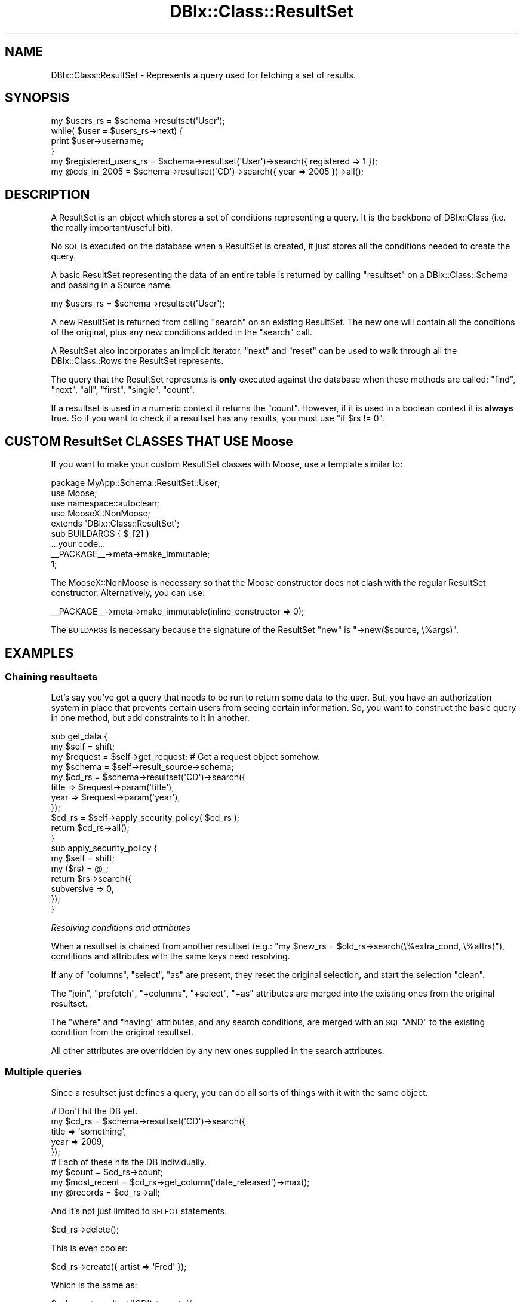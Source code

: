 .\" Automatically generated by Pod::Man 2.27 (Pod::Simple 3.28)
.\"
.\" Standard preamble:
.\" ========================================================================
.de Sp \" Vertical space (when we can't use .PP)
.if t .sp .5v
.if n .sp
..
.de Vb \" Begin verbatim text
.ft CW
.nf
.ne \\$1
..
.de Ve \" End verbatim text
.ft R
.fi
..
.\" Set up some character translations and predefined strings.  \*(-- will
.\" give an unbreakable dash, \*(PI will give pi, \*(L" will give a left
.\" double quote, and \*(R" will give a right double quote.  \*(C+ will
.\" give a nicer C++.  Capital omega is used to do unbreakable dashes and
.\" therefore won't be available.  \*(C` and \*(C' expand to `' in nroff,
.\" nothing in troff, for use with C<>.
.tr \(*W-
.ds C+ C\v'-.1v'\h'-1p'\s-2+\h'-1p'+\s0\v'.1v'\h'-1p'
.ie n \{\
.    ds -- \(*W-
.    ds PI pi
.    if (\n(.H=4u)&(1m=24u) .ds -- \(*W\h'-12u'\(*W\h'-12u'-\" diablo 10 pitch
.    if (\n(.H=4u)&(1m=20u) .ds -- \(*W\h'-12u'\(*W\h'-8u'-\"  diablo 12 pitch
.    ds L" ""
.    ds R" ""
.    ds C` ""
.    ds C' ""
'br\}
.el\{\
.    ds -- \|\(em\|
.    ds PI \(*p
.    ds L" ``
.    ds R" ''
.    ds C`
.    ds C'
'br\}
.\"
.\" Escape single quotes in literal strings from groff's Unicode transform.
.ie \n(.g .ds Aq \(aq
.el       .ds Aq '
.\"
.\" If the F register is turned on, we'll generate index entries on stderr for
.\" titles (.TH), headers (.SH), subsections (.SS), items (.Ip), and index
.\" entries marked with X<> in POD.  Of course, you'll have to process the
.\" output yourself in some meaningful fashion.
.\"
.\" Avoid warning from groff about undefined register 'F'.
.de IX
..
.nr rF 0
.if \n(.g .if rF .nr rF 1
.if (\n(rF:(\n(.g==0)) \{
.    if \nF \{
.        de IX
.        tm Index:\\$1\t\\n%\t"\\$2"
..
.        if !\nF==2 \{
.            nr % 0
.            nr F 2
.        \}
.    \}
.\}
.rr rF
.\"
.\" Accent mark definitions (@(#)ms.acc 1.5 88/02/08 SMI; from UCB 4.2).
.\" Fear.  Run.  Save yourself.  No user-serviceable parts.
.    \" fudge factors for nroff and troff
.if n \{\
.    ds #H 0
.    ds #V .8m
.    ds #F .3m
.    ds #[ \f1
.    ds #] \fP
.\}
.if t \{\
.    ds #H ((1u-(\\\\n(.fu%2u))*.13m)
.    ds #V .6m
.    ds #F 0
.    ds #[ \&
.    ds #] \&
.\}
.    \" simple accents for nroff and troff
.if n \{\
.    ds ' \&
.    ds ` \&
.    ds ^ \&
.    ds , \&
.    ds ~ ~
.    ds /
.\}
.if t \{\
.    ds ' \\k:\h'-(\\n(.wu*8/10-\*(#H)'\'\h"|\\n:u"
.    ds ` \\k:\h'-(\\n(.wu*8/10-\*(#H)'\`\h'|\\n:u'
.    ds ^ \\k:\h'-(\\n(.wu*10/11-\*(#H)'^\h'|\\n:u'
.    ds , \\k:\h'-(\\n(.wu*8/10)',\h'|\\n:u'
.    ds ~ \\k:\h'-(\\n(.wu-\*(#H-.1m)'~\h'|\\n:u'
.    ds / \\k:\h'-(\\n(.wu*8/10-\*(#H)'\z\(sl\h'|\\n:u'
.\}
.    \" troff and (daisy-wheel) nroff accents
.ds : \\k:\h'-(\\n(.wu*8/10-\*(#H+.1m+\*(#F)'\v'-\*(#V'\z.\h'.2m+\*(#F'.\h'|\\n:u'\v'\*(#V'
.ds 8 \h'\*(#H'\(*b\h'-\*(#H'
.ds o \\k:\h'-(\\n(.wu+\w'\(de'u-\*(#H)/2u'\v'-.3n'\*(#[\z\(de\v'.3n'\h'|\\n:u'\*(#]
.ds d- \h'\*(#H'\(pd\h'-\w'~'u'\v'-.25m'\f2\(hy\fP\v'.25m'\h'-\*(#H'
.ds D- D\\k:\h'-\w'D'u'\v'-.11m'\z\(hy\v'.11m'\h'|\\n:u'
.ds th \*(#[\v'.3m'\s+1I\s-1\v'-.3m'\h'-(\w'I'u*2/3)'\s-1o\s+1\*(#]
.ds Th \*(#[\s+2I\s-2\h'-\w'I'u*3/5'\v'-.3m'o\v'.3m'\*(#]
.ds ae a\h'-(\w'a'u*4/10)'e
.ds Ae A\h'-(\w'A'u*4/10)'E
.    \" corrections for vroff
.if v .ds ~ \\k:\h'-(\\n(.wu*9/10-\*(#H)'\s-2\u~\d\s+2\h'|\\n:u'
.if v .ds ^ \\k:\h'-(\\n(.wu*10/11-\*(#H)'\v'-.4m'^\v'.4m'\h'|\\n:u'
.    \" for low resolution devices (crt and lpr)
.if \n(.H>23 .if \n(.V>19 \
\{\
.    ds : e
.    ds 8 ss
.    ds o a
.    ds d- d\h'-1'\(ga
.    ds D- D\h'-1'\(hy
.    ds th \o'bp'
.    ds Th \o'LP'
.    ds ae ae
.    ds Ae AE
.\}
.rm #[ #] #H #V #F C
.\" ========================================================================
.\"
.IX Title "DBIx::Class::ResultSet 3"
.TH DBIx::Class::ResultSet 3 "2014-01-22" "perl v5.18.2" "User Contributed Perl Documentation"
.\" For nroff, turn off justification.  Always turn off hyphenation; it makes
.\" way too many mistakes in technical documents.
.if n .ad l
.nh
.SH "NAME"
DBIx::Class::ResultSet \- Represents a query used for fetching a set of results.
.SH "SYNOPSIS"
.IX Header "SYNOPSIS"
.Vb 4
\&  my $users_rs = $schema\->resultset(\*(AqUser\*(Aq);
\&  while( $user = $users_rs\->next) {
\&    print $user\->username;
\&  }
\&
\&  my $registered_users_rs = $schema\->resultset(\*(AqUser\*(Aq)\->search({ registered => 1 });
\&  my @cds_in_2005 = $schema\->resultset(\*(AqCD\*(Aq)\->search({ year => 2005 })\->all();
.Ve
.SH "DESCRIPTION"
.IX Header "DESCRIPTION"
A ResultSet is an object which stores a set of conditions representing
a query. It is the backbone of DBIx::Class (i.e. the really
important/useful bit).
.PP
No \s-1SQL\s0 is executed on the database when a ResultSet is created, it
just stores all the conditions needed to create the query.
.PP
A basic ResultSet representing the data of an entire table is returned
by calling \f(CW\*(C`resultset\*(C'\fR on a DBIx::Class::Schema and passing in a
Source name.
.PP
.Vb 1
\&  my $users_rs = $schema\->resultset(\*(AqUser\*(Aq);
.Ve
.PP
A new ResultSet is returned from calling \*(L"search\*(R" on an existing
ResultSet. The new one will contain all the conditions of the
original, plus any new conditions added in the \f(CW\*(C`search\*(C'\fR call.
.PP
A ResultSet also incorporates an implicit iterator. \*(L"next\*(R" and \*(L"reset\*(R"
can be used to walk through all the DBIx::Class::Rows the ResultSet
represents.
.PP
The query that the ResultSet represents is \fBonly\fR executed against
the database when these methods are called:
\&\*(L"find\*(R", \*(L"next\*(R", \*(L"all\*(R", \*(L"first\*(R", \*(L"single\*(R", \*(L"count\*(R".
.PP
If a resultset is used in a numeric context it returns the \*(L"count\*(R".
However, if it is used in a boolean context it is \fBalways\fR true.  So if
you want to check if a resultset has any results, you must use \f(CW\*(C`if $rs
!= 0\*(C'\fR.
.SH "CUSTOM ResultSet CLASSES THAT USE Moose"
.IX Header "CUSTOM ResultSet CLASSES THAT USE Moose"
If you want to make your custom ResultSet classes with Moose, use a template
similar to:
.PP
.Vb 1
\&    package MyApp::Schema::ResultSet::User;
\&
\&    use Moose;
\&    use namespace::autoclean;
\&    use MooseX::NonMoose;
\&    extends \*(AqDBIx::Class::ResultSet\*(Aq;
\&
\&    sub BUILDARGS { $_[2] }
\&
\&    ...your code...
\&
\&    _\|_PACKAGE_\|_\->meta\->make_immutable;
\&
\&    1;
.Ve
.PP
The MooseX::NonMoose is necessary so that the Moose constructor does not
clash with the regular ResultSet constructor. Alternatively, you can use:
.PP
.Vb 1
\&    _\|_PACKAGE_\|_\->meta\->make_immutable(inline_constructor => 0);
.Ve
.PP
The \s-1BUILDARGS\s0 is necessary because the
signature of the ResultSet \f(CW\*(C`new\*(C'\fR is \f(CW\*(C`\->new($source, \e%args)\*(C'\fR.
.SH "EXAMPLES"
.IX Header "EXAMPLES"
.SS "Chaining resultsets"
.IX Subsection "Chaining resultsets"
Let's say you've got a query that needs to be run to return some data
to the user. But, you have an authorization system in place that
prevents certain users from seeing certain information. So, you want
to construct the basic query in one method, but add constraints to it in
another.
.PP
.Vb 4
\&  sub get_data {
\&    my $self = shift;
\&    my $request = $self\->get_request; # Get a request object somehow.
\&    my $schema = $self\->result_source\->schema;
\&
\&    my $cd_rs = $schema\->resultset(\*(AqCD\*(Aq)\->search({
\&      title => $request\->param(\*(Aqtitle\*(Aq),
\&      year => $request\->param(\*(Aqyear\*(Aq),
\&    });
\&
\&    $cd_rs = $self\->apply_security_policy( $cd_rs );
\&
\&    return $cd_rs\->all();
\&  }
\&
\&  sub apply_security_policy {
\&    my $self = shift;
\&    my ($rs) = @_;
\&
\&    return $rs\->search({
\&      subversive => 0,
\&    });
\&  }
.Ve
.PP
\fIResolving conditions and attributes\fR
.IX Subsection "Resolving conditions and attributes"
.PP
When a resultset is chained from another resultset (e.g.:
\&\f(CW\*(C`my $new_rs = $old_rs\->search(\e%extra_cond, \e%attrs)\*(C'\fR), conditions
and attributes with the same keys need resolving.
.PP
If any of \*(L"columns\*(R", \*(L"select\*(R", \*(L"as\*(R" are present, they reset the
original selection, and start the selection \*(L"clean\*(R".
.PP
The \*(L"join\*(R", \*(L"prefetch\*(R", \*(L"+columns\*(R", \*(L"+select\*(R", \*(L"+as\*(R" attributes
are merged into the existing ones from the original resultset.
.PP
The \*(L"where\*(R" and \*(L"having\*(R" attributes, and any search conditions, are
merged with an \s-1SQL \s0\f(CW\*(C`AND\*(C'\fR to the existing condition from the original
resultset.
.PP
All other attributes are overridden by any new ones supplied in the
search attributes.
.SS "Multiple queries"
.IX Subsection "Multiple queries"
Since a resultset just defines a query, you can do all sorts of
things with it with the same object.
.PP
.Vb 5
\&  # Don\*(Aqt hit the DB yet.
\&  my $cd_rs = $schema\->resultset(\*(AqCD\*(Aq)\->search({
\&    title => \*(Aqsomething\*(Aq,
\&    year => 2009,
\&  });
\&
\&  # Each of these hits the DB individually.
\&  my $count = $cd_rs\->count;
\&  my $most_recent = $cd_rs\->get_column(\*(Aqdate_released\*(Aq)\->max();
\&  my @records = $cd_rs\->all;
.Ve
.PP
And it's not just limited to \s-1SELECT\s0 statements.
.PP
.Vb 1
\&  $cd_rs\->delete();
.Ve
.PP
This is even cooler:
.PP
.Vb 1
\&  $cd_rs\->create({ artist => \*(AqFred\*(Aq });
.Ve
.PP
Which is the same as:
.PP
.Vb 5
\&  $schema\->resultset(\*(AqCD\*(Aq)\->create({
\&    title => \*(Aqsomething\*(Aq,
\&    year => 2009,
\&    artist => \*(AqFred\*(Aq
\&  });
.Ve
.PP
See: \*(L"search\*(R", \*(L"count\*(R", \*(L"get_column\*(R", \*(L"all\*(R", \*(L"create\*(R".
.SH "METHODS"
.IX Header "METHODS"
.SS "new"
.IX Subsection "new"
.ie n .IP "Arguments: $source, \e%attrs?" 4
.el .IP "Arguments: \f(CW$source\fR, \e%attrs?" 4
.IX Item "Arguments: $source, %attrs?"
.PD 0
.ie n .IP "Return Value: $resultset" 4
.el .IP "Return Value: \f(CW$resultset\fR" 4
.IX Item "Return Value: $resultset"
.PD
.PP
The resultset constructor. Takes a source object (usually a
DBIx::Class::ResultSourceProxy::Table) and an attribute hash (see
\&\*(L"\s-1ATTRIBUTES\*(R"\s0 below).  Does not perform any queries \*(-- these are
executed as needed by the other methods.
.PP
Generally you never construct a resultset manually. Instead you get one
from e.g. a
\&\f(CW\*(C`$schema\->resultset(\*(Aq$source_name\*(Aq)\*(C'\fR
or \f(CW\*(C`$another_resultset\->search(...)\*(C'\fR (the later called in
scalar context):
.PP
.Vb 1
\&  my $rs = $schema\->resultset(\*(AqCD\*(Aq)\->search({ title => \*(Aq100th Window\*(Aq });
.Ve
.IP "\s-1WARNING\s0" 4
.IX Item "WARNING"
If called on an object, proxies to \*(L"new_result\*(R" instead, so
.Sp
.Vb 1
\&  my $cd = $schema\->resultset(\*(AqCD\*(Aq)\->new({ title => \*(AqSpoon\*(Aq });
.Ve
.Sp
will return a \s-1CD\s0 object, not a ResultSet, and is equivalent to:
.Sp
.Vb 1
\&  my $cd = $schema\->resultset(\*(AqCD\*(Aq)\->new_result({ title => \*(AqSpoon\*(Aq });
.Ve
.Sp
Please also keep in mind that many internals call \*(L"new_result\*(R" directly,
so overloading this method with the idea of intercepting new result object
creation \fBwill not work\fR. See also warning pertaining to \*(L"create\*(R".
.SS "search"
.IX Subsection "search"
.ie n .IP "Arguments: $cond | undef, \e%attrs?" 4
.el .IP "Arguments: \f(CW$cond\fR | undef, \e%attrs?" 4
.IX Item "Arguments: $cond | undef, %attrs?"
.PD 0
.ie n .IP "Return Value: $resultset (scalar context) | @result_objs (list context)" 4
.el .IP "Return Value: \f(CW$resultset\fR (scalar context) | \f(CW@result_objs\fR (list context)" 4
.IX Item "Return Value: $resultset (scalar context) | @result_objs (list context)"
.PD
.PP
.Vb 2
\&  my @cds    = $cd_rs\->search({ year => 2001 }); # "... WHERE year = 2001"
\&  my $new_rs = $cd_rs\->search({ year => 2005 });
\&
\&  my $new_rs = $cd_rs\->search([ { year => 2005 }, { year => 2004 } ]);
\&                 # year = 2005 OR year = 2004
.Ve
.PP
In list context, \f(CW\*(C`\->all()\*(C'\fR is called implicitly on the resultset, thus
returning a list of result objects instead.
To avoid that, use \*(L"search_rs\*(R".
.PP
If you need to pass in additional attributes but no additional condition,
call it as \f(CW\*(C`search(undef, \e%attrs)\*(C'\fR.
.PP
.Vb 4
\&  # "SELECT name, artistid FROM $artist_table"
\&  my @all_artists = $schema\->resultset(\*(AqArtist\*(Aq)\->search(undef, {
\&    columns => [qw/name artistid/],
\&  });
.Ve
.PP
For a list of attributes that can be passed to \f(CW\*(C`search\*(C'\fR, see
\&\*(L"\s-1ATTRIBUTES\*(R"\s0. For more examples of using this function, see
Searching. For a complete
documentation for the first argument, see \*(L"\s-1WHERE CLAUSES\*(R"\s0 in SQL::Abstract
and its extension DBIx::Class::SQLMaker.
.PP
For more help on using joins with search, see DBIx::Class::Manual::Joining.
.PP
\fI\s-1CAVEAT\s0\fR
.IX Subsection "CAVEAT"
.PP
Note that \*(L"search\*(R" does not process/deflate any of the values passed in the
SQL::Abstract\-compatible search condition structure. This is unlike other
condition-bound methods \*(L"new_result\*(R", \*(L"create\*(R" and \*(L"find\*(R". The user must ensure
manually that any value passed to this method will stringify to something the
\&\s-1RDBMS\s0 knows how to deal with. A notable example is the handling of DateTime
objects, for more info see:
\&\*(L"Formatting DateTime objects in queries\*(R" in DBIx::Class::Manual::Cookbook.
.SS "search_rs"
.IX Subsection "search_rs"
.ie n .IP "Arguments: $cond, \e%attrs?" 4
.el .IP "Arguments: \f(CW$cond\fR, \e%attrs?" 4
.IX Item "Arguments: $cond, %attrs?"
.PD 0
.ie n .IP "Return Value: $resultset" 4
.el .IP "Return Value: \f(CW$resultset\fR" 4
.IX Item "Return Value: $resultset"
.PD
.PP
This method does the same exact thing as \fIsearch()\fR except it will
always return a resultset, even in list context.
.SS "search_literal"
.IX Subsection "search_literal"
\&\fB\s-1CAVEAT\s0\fR: \f(CW\*(C`search_literal\*(C'\fR is provided for Class::DBI compatibility and
should only be used in that context. \f(CW\*(C`search_literal\*(C'\fR is a convenience
method. It is equivalent to calling \f(CW\*(C`$schema\->search(\e[])\*(C'\fR, but if you
want to ensure columns are bound correctly, use \*(L"search\*(R".
.PP
See \*(L"\s-1SEARCHING\*(R"\s0 in DBIx::Class::Manual::Cookbook and
\&\*(L"Searching\*(R" in DBIx::Class::Manual::FAQ for searching techniques that do not
require \f(CW\*(C`search_literal\*(C'\fR.
.ie n .IP "Arguments: $sql_fragment, @standalone_bind_values" 4
.el .IP "Arguments: \f(CW$sql_fragment\fR, \f(CW@standalone_bind_values\fR" 4
.IX Item "Arguments: $sql_fragment, @standalone_bind_values"
.PD 0
.ie n .IP "Return Value: $resultset (scalar context) | @result_objs (list context)" 4
.el .IP "Return Value: \f(CW$resultset\fR (scalar context) | \f(CW@result_objs\fR (list context)" 4
.IX Item "Return Value: $resultset (scalar context) | @result_objs (list context)"
.PD
.PP
.Vb 2
\&  my @cds   = $cd_rs\->search_literal(\*(Aqyear = ? AND title = ?\*(Aq, qw/2001 Reload/);
\&  my $newrs = $artist_rs\->search_literal(\*(Aqname = ?\*(Aq, \*(AqMetallica\*(Aq);
.Ve
.PP
Pass a literal chunk of \s-1SQL\s0 to be added to the conditional part of the
resultset query.
.PP
Example of how to use \f(CW\*(C`search\*(C'\fR instead of \f(CW\*(C`search_literal\*(C'\fR
.PP
.Vb 2
\&  my @cds = $cd_rs\->search_literal(\*(Aqcdid = ? AND (artist = ? OR artist = ?)\*(Aq, (2, 1, 2));
\&  my @cds = $cd_rs\->search(\e[ \*(Aqcdid = ? AND (artist = ? OR artist = ?)\*(Aq, [ \*(Aqcdid\*(Aq, 2 ], [ \*(Aqartist\*(Aq, 1 ], [ \*(Aqartist\*(Aq, 2 ] ]);
.Ve
.SS "find"
.IX Subsection "find"
.ie n .IP "Arguments: \e%columns_values | @pk_values, { key => $unique_constraint, %attrs }?" 4
.el .IP "Arguments: \e%columns_values | \f(CW@pk_values\fR, { key => \f(CW$unique_constraint\fR, \f(CW%attrs\fR }?" 4
.IX Item "Arguments: %columns_values | @pk_values, { key => $unique_constraint, %attrs }?"
.PD 0
.ie n .IP "Return Value: $result | undef" 4
.el .IP "Return Value: \f(CW$result\fR | undef" 4
.IX Item "Return Value: $result | undef"
.PD
.PP
Finds and returns a single row based on supplied criteria. Takes either a
hashref with the same format as \*(L"create\*(R" (including inference of foreign
keys from related objects), or a list of primary key values in the same
order as the primary columns
declaration on the \*(L"result_source\*(R".
.PP
In either case an attempt is made to combine conditions already existing on
the resultset with the condition passed to this method.
.PP
To aid with preparing the correct query for the storage you may supply the
\&\f(CW\*(C`key\*(C'\fR attribute, which is the name of a
unique constraint (the
unique constraint corresponding to the
primary columns is always named
\&\f(CW\*(C`primary\*(C'\fR). If the \f(CW\*(C`key\*(C'\fR attribute has been supplied, and \s-1DBIC\s0 is unable
to construct a query that satisfies the named unique constraint fully (
non-NULL values for each column member of the constraint) an exception is
thrown.
.PP
If no \f(CW\*(C`key\*(C'\fR is specified, the search is carried over all unique constraints
which are fully defined by the available condition.
.PP
If no such constraint is found, \f(CW\*(C`find\*(C'\fR currently defaults to a simple
\&\f(CW\*(C`search\->(\e%column_values)\*(C'\fR which may or may not do what you expect.
Note that this fallback behavior may be deprecated in further versions. If
you need to search with arbitrary conditions \- use \*(L"search\*(R". If the query
resulting from this fallback produces more than one row, a warning to the
effect is issued, though only the first row is constructed and returned as
\&\f(CW$result_object\fR.
.PP
In addition to \f(CW\*(C`key\*(C'\fR, \*(L"find\*(R" recognizes and applies standard
resultset attributes in the same way as \*(L"search\*(R" does.
.PP
Note that if you have extra concerns about the correctness of the resulting
query you need to specify the \f(CW\*(C`key\*(C'\fR attribute and supply the entire condition
as an argument to find (since it is not always possible to perform the
combination of the resultset condition with the supplied one, especially if
the resultset condition contains literal sql).
.PP
For example, to find a row by its primary key:
.PP
.Vb 1
\&  my $cd = $schema\->resultset(\*(AqCD\*(Aq)\->find(5);
.Ve
.PP
You can also find a row by a specific unique constraint:
.PP
.Vb 7
\&  my $cd = $schema\->resultset(\*(AqCD\*(Aq)\->find(
\&    {
\&      artist => \*(AqMassive Attack\*(Aq,
\&      title  => \*(AqMezzanine\*(Aq,
\&    },
\&    { key => \*(Aqcd_artist_title\*(Aq }
\&  );
.Ve
.PP
See also \*(L"find_or_create\*(R" and \*(L"update_or_create\*(R".
.SS "search_related"
.IX Subsection "search_related"
.ie n .IP "Arguments: $rel_name, $cond?, \e%attrs?" 4
.el .IP "Arguments: \f(CW$rel_name\fR, \f(CW$cond\fR?, \e%attrs?" 4
.IX Item "Arguments: $rel_name, $cond?, %attrs?"
.PD 0
.ie n .IP "Return Value: $resultset (scalar context) | @result_objs (list context)" 4
.el .IP "Return Value: \f(CW$resultset\fR (scalar context) | \f(CW@result_objs\fR (list context)" 4
.IX Item "Return Value: $resultset (scalar context) | @result_objs (list context)"
.PD
.PP
.Vb 3
\&  $new_rs = $cd_rs\->search_related(\*(Aqartist\*(Aq, {
\&    name => \*(AqEmo\-R\-Us\*(Aq,
\&  });
.Ve
.PP
Searches the specified relationship, optionally specifying a condition and
attributes for matching records. See \*(L"\s-1ATTRIBUTES\*(R"\s0 for more information.
.PP
In list context, \f(CW\*(C`\->all()\*(C'\fR is called implicitly on the resultset, thus
returning a list of result objects instead. To avoid that, use \*(L"search_related_rs\*(R".
.PP
See also \*(L"search_related_rs\*(R".
.SS "search_related_rs"
.IX Subsection "search_related_rs"
This method works exactly the same as search_related, except that
it guarantees a resultset, even in list context.
.SS "cursor"
.IX Subsection "cursor"
.IP "Arguments: none" 4
.IX Item "Arguments: none"
.PD 0
.ie n .IP "Return Value: $cursor" 4
.el .IP "Return Value: \f(CW$cursor\fR" 4
.IX Item "Return Value: $cursor"
.PD
.PP
Returns a storage-driven cursor to the given resultset. See
DBIx::Class::Cursor for more information.
.SS "single"
.IX Subsection "single"
.ie n .IP "Arguments: $cond?" 4
.el .IP "Arguments: \f(CW$cond\fR?" 4
.IX Item "Arguments: $cond?"
.PD 0
.ie n .IP "Return Value: $result | undef" 4
.el .IP "Return Value: \f(CW$result\fR | undef" 4
.IX Item "Return Value: $result | undef"
.PD
.PP
.Vb 1
\&  my $cd = $schema\->resultset(\*(AqCD\*(Aq)\->single({ year => 2001 });
.Ve
.PP
Inflates the first result without creating a cursor if the resultset has
any records in it; if not returns \f(CW\*(C`undef\*(C'\fR. Used by \*(L"find\*(R" as a lean version
of \*(L"search\*(R".
.PP
While this method can take an optional search condition (just like \*(L"search\*(R")
being a fast-code-path it does not recognize search attributes. If you need to
add extra joins or similar, call \*(L"search\*(R" and then chain-call \*(L"single\*(R" on the
DBIx::Class::ResultSet returned.
.IP "\fBNote\fR" 4
.IX Item "Note"
As of 0.08100, this method enforces the assumption that the preceding
query returns only one row. If more than one row is returned, you will receive
a warning:
.Sp
.Vb 1
\&  Query returned more than one row
.Ve
.Sp
In this case, you should be using \*(L"next\*(R" or \*(L"find\*(R" instead, or if you really
know what you are doing, use the \*(L"rows\*(R" attribute to explicitly limit the size
of the resultset.
.Sp
This method will also throw an exception if it is called on a resultset prefetching
has_many, as such a prefetch implies fetching multiple rows from the database in
order to assemble the resulting object.
.SS "get_column"
.IX Subsection "get_column"
.ie n .IP "Arguments: $cond?" 4
.el .IP "Arguments: \f(CW$cond\fR?" 4
.IX Item "Arguments: $cond?"
.PD 0
.ie n .IP "Return Value: $resultsetcolumn" 4
.el .IP "Return Value: \f(CW$resultsetcolumn\fR" 4
.IX Item "Return Value: $resultsetcolumn"
.PD
.PP
.Vb 1
\&  my $max_length = $rs\->get_column(\*(Aqlength\*(Aq)\->max;
.Ve
.PP
Returns a DBIx::Class::ResultSetColumn instance for a column of the ResultSet.
.SS "search_like"
.IX Subsection "search_like"
.ie n .IP "Arguments: $cond, \e%attrs?" 4
.el .IP "Arguments: \f(CW$cond\fR, \e%attrs?" 4
.IX Item "Arguments: $cond, %attrs?"
.PD 0
.ie n .IP "Return Value: $resultset (scalar context) | @result_objs (list context)" 4
.el .IP "Return Value: \f(CW$resultset\fR (scalar context) | \f(CW@result_objs\fR (list context)" 4
.IX Item "Return Value: $resultset (scalar context) | @result_objs (list context)"
.PD
.PP
.Vb 2
\&  # WHERE title LIKE \*(Aq%blue%\*(Aq
\&  $cd_rs = $rs\->search_like({ title => \*(Aq%blue%\*(Aq});
.Ve
.PP
Performs a search, but uses \f(CW\*(C`LIKE\*(C'\fR instead of \f(CW\*(C`=\*(C'\fR as the condition. Note
that this is simply a convenience method retained for ex Class::DBI users.
You most likely want to use \*(L"search\*(R" with specific operators.
.PP
For more information, see DBIx::Class::Manual::Cookbook.
.PP
This method is deprecated and will be removed in 0.09. Use \*(L"\fIsearch()\fR\*(R"
instead. An example conversion is:
.PP
.Vb 1
\&  \->search_like({ foo => \*(Aqbar\*(Aq });
\&
\&  # Becomes
\&
\&  \->search({ foo => { like => \*(Aqbar\*(Aq } });
.Ve
.SS "slice"
.IX Subsection "slice"
.ie n .IP "Arguments: $first, $last" 4
.el .IP "Arguments: \f(CW$first\fR, \f(CW$last\fR" 4
.IX Item "Arguments: $first, $last"
.PD 0
.ie n .IP "Return Value: $resultset (scalar context) | @result_objs (list context)" 4
.el .IP "Return Value: \f(CW$resultset\fR (scalar context) | \f(CW@result_objs\fR (list context)" 4
.IX Item "Return Value: $resultset (scalar context) | @result_objs (list context)"
.PD
.PP
Returns a resultset or object list representing a subset of elements from the
resultset slice is called on. Indexes are from 0, i.e., to get the first
three records, call:
.PP
.Vb 1
\&  my ($one, $two, $three) = $rs\->slice(0, 2);
.Ve
.SS "next"
.IX Subsection "next"
.IP "Arguments: none" 4
.IX Item "Arguments: none"
.PD 0
.ie n .IP "Return Value: $result | undef" 4
.el .IP "Return Value: \f(CW$result\fR | undef" 4
.IX Item "Return Value: $result | undef"
.PD
.PP
Returns the next element in the resultset (\f(CW\*(C`undef\*(C'\fR is there is none).
.PP
Can be used to efficiently iterate over records in the resultset:
.PP
.Vb 4
\&  my $rs = $schema\->resultset(\*(AqCD\*(Aq)\->search;
\&  while (my $cd = $rs\->next) {
\&    print $cd\->title;
\&  }
.Ve
.PP
Note that you need to store the resultset object, and call \f(CW\*(C`next\*(C'\fR on it.
Calling \f(CW\*(C`resultset(\*(AqTable\*(Aq)\->next\*(C'\fR repeatedly will always return the
first record from the resultset.
.SS "result_source"
.IX Subsection "result_source"
.ie n .IP "Arguments: $result_source?" 4
.el .IP "Arguments: \f(CW$result_source\fR?" 4
.IX Item "Arguments: $result_source?"
.PD 0
.ie n .IP "Return Value: $result_source" 4
.el .IP "Return Value: \f(CW$result_source\fR" 4
.IX Item "Return Value: $result_source"
.PD
.PP
An accessor for the primary ResultSource object from which this ResultSet
is derived.
.SS "result_class"
.IX Subsection "result_class"
.ie n .IP "Arguments: $result_class?" 4
.el .IP "Arguments: \f(CW$result_class\fR?" 4
.IX Item "Arguments: $result_class?"
.PD 0
.ie n .IP "Return Value: $result_class" 4
.el .IP "Return Value: \f(CW$result_class\fR" 4
.IX Item "Return Value: $result_class"
.PD
.PP
An accessor for the class to use when creating result objects. Defaults to
\&\f(CW\*(C`result_source\->result_class\*(C'\fR \- which in most cases is the name of the
\&\*(L"table\*(R" class.
.PP
Note that changing the result_class will also remove any components
that were originally loaded in the source class via
\&\*(L"load_components\*(R" in DBIx::Class::ResultSource. Any overloaded methods
in the original source class will not run.
.SS "count"
.IX Subsection "count"
.ie n .IP "Arguments: $cond, \e%attrs?" 4
.el .IP "Arguments: \f(CW$cond\fR, \e%attrs?" 4
.IX Item "Arguments: $cond, %attrs?"
.PD 0
.ie n .IP "Return Value: $count" 4
.el .IP "Return Value: \f(CW$count\fR" 4
.IX Item "Return Value: $count"
.PD
.PP
Performs an \s-1SQL \s0\f(CW\*(C`COUNT\*(C'\fR with the same query as the resultset was built
with to find the number of elements. Passing arguments is equivalent to
\&\f(CW\*(C`$rs\->search ($cond, \e%attrs)\->count\*(C'\fR
.SS "count_rs"
.IX Subsection "count_rs"
.ie n .IP "Arguments: $cond, \e%attrs?" 4
.el .IP "Arguments: \f(CW$cond\fR, \e%attrs?" 4
.IX Item "Arguments: $cond, %attrs?"
.PD 0
.ie n .IP "Return Value: $count_rs" 4
.el .IP "Return Value: \f(CW$count_rs\fR" 4
.IX Item "Return Value: $count_rs"
.PD
.PP
Same as \*(L"count\*(R" but returns a DBIx::Class::ResultSetColumn object.
This can be very handy for subqueries:
.PP
.Vb 1
\&  \->search( { amount => $some_rs\->count_rs\->as_query } )
.Ve
.PP
As with regular resultsets the \s-1SQL\s0 query will be executed only after
the resultset is accessed via \*(L"next\*(R" or \*(L"all\*(R". That would return
the same single value obtainable via \*(L"count\*(R".
.SS "count_literal"
.IX Subsection "count_literal"
\&\fB\s-1CAVEAT\s0\fR: \f(CW\*(C`count_literal\*(C'\fR is provided for Class::DBI compatibility and
should only be used in that context. See \*(L"search_literal\*(R" for further info.
.ie n .IP "Arguments: $sql_fragment, @standalone_bind_values" 4
.el .IP "Arguments: \f(CW$sql_fragment\fR, \f(CW@standalone_bind_values\fR" 4
.IX Item "Arguments: $sql_fragment, @standalone_bind_values"
.PD 0
.ie n .IP "Return Value: $count" 4
.el .IP "Return Value: \f(CW$count\fR" 4
.IX Item "Return Value: $count"
.PD
.PP
Counts the results in a literal query. Equivalent to calling \*(L"search_literal\*(R"
with the passed arguments, then \*(L"count\*(R".
.SS "all"
.IX Subsection "all"
.IP "Arguments: none" 4
.IX Item "Arguments: none"
.PD 0
.ie n .IP "Return Value: @result_objs" 4
.el .IP "Return Value: \f(CW@result_objs\fR" 4
.IX Item "Return Value: @result_objs"
.PD
.PP
Returns all elements in the resultset.
.SS "reset"
.IX Subsection "reset"
.IP "Arguments: none" 4
.IX Item "Arguments: none"
.PD 0
.ie n .IP "Return Value: $self" 4
.el .IP "Return Value: \f(CW$self\fR" 4
.IX Item "Return Value: $self"
.PD
.PP
Resets the resultset's cursor, so you can iterate through the elements again.
Implicitly resets the storage cursor, so a subsequent \*(L"next\*(R" will trigger
another query.
.SS "first"
.IX Subsection "first"
.IP "Arguments: none" 4
.IX Item "Arguments: none"
.PD 0
.ie n .IP "Return Value: $result | undef" 4
.el .IP "Return Value: \f(CW$result\fR | undef" 4
.IX Item "Return Value: $result | undef"
.PD
.PP
Resets the resultset (causing a fresh query to storage) and returns
an object for the first result (or \f(CW\*(C`undef\*(C'\fR if the resultset is empty).
.SS "update"
.IX Subsection "update"
.IP "Arguments: \e%values" 4
.IX Item "Arguments: %values"
.PD 0
.ie n .IP "Return Value: $underlying_storage_rv" 4
.el .IP "Return Value: \f(CW$underlying_storage_rv\fR" 4
.IX Item "Return Value: $underlying_storage_rv"
.PD
.PP
Sets the specified columns in the resultset to the supplied values in a
single query. Note that this will not run any accessor/set_column/update
triggers, nor will it update any result object instances derived from this
resultset (this includes the contents of the resultset cache
if any). See \*(L"update_all\*(R" if you need to execute any on-update
triggers or cascades defined either by you or a
result component.
.PP
The return value is a pass through of what the underlying
storage backend returned, and may vary. See \*(L"execute\*(R" in \s-1DBI\s0 for the most
common case.
.PP
\fI\s-1CAVEAT\s0\fR
.IX Subsection "CAVEAT"
.PP
Note that \*(L"update\*(R" does not process/deflate any of the values passed in.
This is unlike the corresponding \*(L"update\*(R" in DBIx::Class::Row. The user must
ensure manually that any value passed to this method will stringify to
something the \s-1RDBMS\s0 knows how to deal with. A notable example is the
handling of DateTime objects, for more info see:
\&\*(L"Formatting DateTime objects in queries\*(R" in DBIx::Class::Manual::Cookbook.
.SS "update_all"
.IX Subsection "update_all"
.IP "Arguments: \e%values" 4
.IX Item "Arguments: %values"
.PD 0
.IP "Return Value: 1" 4
.IX Item "Return Value: 1"
.PD
.PP
Fetches all objects and updates them one at a time via
\&\*(L"update\*(R" in DBIx::Class::Row. Note that \f(CW\*(C`update_all\*(C'\fR will run \s-1DBIC\s0 defined
triggers, while \*(L"update\*(R" will not.
.SS "delete"
.IX Subsection "delete"
.IP "Arguments: none" 4
.IX Item "Arguments: none"
.PD 0
.ie n .IP "Return Value: $underlying_storage_rv" 4
.el .IP "Return Value: \f(CW$underlying_storage_rv\fR" 4
.IX Item "Return Value: $underlying_storage_rv"
.PD
.PP
Deletes the rows matching this resultset in a single query. Note that this
will not run any delete triggers, nor will it alter the
in_storage status of any result object instances
derived from this resultset (this includes the contents of the
resultset cache if any). See \*(L"delete_all\*(R" if you need to
execute any on-delete triggers or cascades defined either by you or a
result component.
.PP
The return value is a pass through of what the underlying storage backend
returned, and may vary. See \*(L"execute\*(R" in \s-1DBI\s0 for the most common case.
.SS "delete_all"
.IX Subsection "delete_all"
.IP "Arguments: none" 4
.IX Item "Arguments: none"
.PD 0
.IP "Return Value: 1" 4
.IX Item "Return Value: 1"
.PD
.PP
Fetches all objects and deletes them one at a time via
\&\*(L"delete\*(R" in DBIx::Class::Row. Note that \f(CW\*(C`delete_all\*(C'\fR will run \s-1DBIC\s0 defined
triggers, while \*(L"delete\*(R" will not.
.SS "populate"
.IX Subsection "populate"
.IP "Arguments: [ \e@column_list, \e@row_values+ ] | [ \e%col_data+ ]" 4
.IX Item "Arguments: [ @column_list, @row_values+ ] | [ %col_data+ ]"
.PD 0
.ie n .IP "Return Value: \e@result_objects (scalar context) | @result_objects (list context)" 4
.el .IP "Return Value: \e@result_objects (scalar context) | \f(CW@result_objects\fR (list context)" 4
.IX Item "Return Value: @result_objects (scalar context) | @result_objects (list context)"
.PD
.PP
Accepts either an arrayref of hashrefs or alternatively an arrayref of
arrayrefs.
.IP "\s-1NOTE\s0" 4
.IX Item "NOTE"
The context of this method call has an important effect on what is
submitted to storage. In void context data is fed directly to fastpath
insertion routines provided by the underlying storage (most often
\&\*(L"execute_for_fetch\*(R" in \s-1DBI\s0), bypassing the new and
insert calls on the
Result class, including any
augmentation of these methods provided by components. For example if you
are using something like DBIx::Class::UUIDColumns to create primary
keys for you, you will find that your PKs are empty.  In this case you
will have to explicitly force scalar or list context in order to create
those values.
.PP
In non-void (scalar or list) context, this method is simply a wrapper
for \*(L"create\*(R". Depending on list or scalar context either a list of
Result objects or an arrayref
containing these objects is returned.
.PP
When supplying data in \*(L"arrayref of arrayrefs\*(R" invocation style, the
first element should be a list of column names and each subsequent
element should be a data value in the earlier specified column order.
For example:
.PP
.Vb 6
\&  $schema\->resultset("Artist")\->populate([
\&    [ qw( artistid name ) ],
\&    [ 100, \*(AqA Formally Unknown Singer\*(Aq ],
\&    [ 101, \*(AqA singer that jumped the shark two albums ago\*(Aq ],
\&    [ 102, \*(AqAn actually cool singer\*(Aq ],
\&  ]);
.Ve
.PP
For the arrayref of hashrefs style each hashref should be a structure
suitable for passing to \*(L"create\*(R". Multi-create is also permitted with
this syntax.
.PP
.Vb 10
\&  $schema\->resultset("Artist")\->populate([
\&     { artistid => 4, name => \*(AqManufactured Crap\*(Aq, cds => [
\&        { title => \*(AqMy First CD\*(Aq, year => 2006 },
\&        { title => \*(AqYet More Tweeny\-Pop crap\*(Aq, year => 2007 },
\&      ],
\&     },
\&     { artistid => 5, name => \*(AqAngsty\-Whiny Girl\*(Aq, cds => [
\&        { title => \*(AqMy parents sold me to a record company\*(Aq, year => 2005 },
\&        { title => \*(AqWhy Am I So Ugly?\*(Aq, year => 2006 },
\&        { title => \*(AqI Got Surgery and am now Popular\*(Aq, year => 2007 }
\&      ],
\&     },
\&  ]);
.Ve
.PP
If you attempt a void-context multi-create as in the example above (each
Artist also has the related list of CDs), and \fBdo not\fR supply the
necessary autoinc foreign key information, this method will proxy to the
less efficient \*(L"create\*(R", and then throw the Result objects away. In this
case there are obviously no benefits to using this method over \*(L"create\*(R".
.SS "pager"
.IX Subsection "pager"
.IP "Arguments: none" 4
.IX Item "Arguments: none"
.PD 0
.ie n .IP "Return Value: $pager" 4
.el .IP "Return Value: \f(CW$pager\fR" 4
.IX Item "Return Value: $pager"
.PD
.PP
Returns a Data::Page object for the current resultset. Only makes
sense for queries with a \f(CW\*(C`page\*(C'\fR attribute.
.PP
To get the full count of entries for a paged resultset, call
\&\f(CW\*(C`total_entries\*(C'\fR on the Data::Page object.
.SS "page"
.IX Subsection "page"
.ie n .IP "Arguments: $page_number" 4
.el .IP "Arguments: \f(CW$page_number\fR" 4
.IX Item "Arguments: $page_number"
.PD 0
.ie n .IP "Return Value: $resultset" 4
.el .IP "Return Value: \f(CW$resultset\fR" 4
.IX Item "Return Value: $resultset"
.PD
.PP
Returns a resultset for the \f(CW$page_number\fR page of the resultset on which page
is called, where each page contains a number of rows equal to the 'rows'
attribute set on the resultset (10 by default).
.SS "new_result"
.IX Subsection "new_result"
.IP "Arguments: \e%col_data" 4
.IX Item "Arguments: %col_data"
.PD 0
.ie n .IP "Return Value: $result" 4
.el .IP "Return Value: \f(CW$result\fR" 4
.IX Item "Return Value: $result"
.PD
.PP
Creates a new result object in the resultset's result class and returns
it. The row is not inserted into the database at this point, call
\&\*(L"insert\*(R" in DBIx::Class::Row to do that. Calling \*(L"in_storage\*(R" in DBIx::Class::Row
will tell you whether the result object has been inserted or not.
.PP
Passes the hashref of input on to \*(L"new\*(R" in DBIx::Class::Row.
.SS "as_query"
.IX Subsection "as_query"
.IP "Arguments: none" 4
.IX Item "Arguments: none"
.PD 0
.ie n .IP "Return Value: \e[ $sql, @bind_values ]" 4
.el .IP "Return Value: \e[ \f(CW$sql\fR, \f(CW@bind_values\fR ]" 4
.IX Item "Return Value: [ $sql, @bind_values ]"
.PD
.PP
Returns the \s-1SQL\s0 query and bind vars associated with the invocant.
.PP
This is generally used as the \s-1RHS\s0 for a subquery.
.SS "find_or_new"
.IX Subsection "find_or_new"
.ie n .IP "Arguments: \e%col_data, { key => $unique_constraint, %attrs }?" 4
.el .IP "Arguments: \e%col_data, { key => \f(CW$unique_constraint\fR, \f(CW%attrs\fR }?" 4
.IX Item "Arguments: %col_data, { key => $unique_constraint, %attrs }?"
.PD 0
.ie n .IP "Return Value: $result" 4
.el .IP "Return Value: \f(CW$result\fR" 4
.IX Item "Return Value: $result"
.PD
.PP
.Vb 2
\&  my $artist = $schema\->resultset(\*(AqArtist\*(Aq)\->find_or_new(
\&    { artist => \*(Aqfred\*(Aq }, { key => \*(Aqartists\*(Aq });
\&
\&  $cd\->cd_to_producer\->find_or_new({ producer => $producer },
\&                                   { key => \*(Aqprimary\*(Aq });
.Ve
.PP
Find an existing record from this resultset using \*(L"find\*(R". if none exists,
instantiate a new result object and return it. The object will not be saved
into your storage until you call \*(L"insert\*(R" in DBIx::Class::Row on it.
.PP
You most likely want this method when looking for existing rows using a unique
constraint that is not the primary key, or looking for related rows.
.PP
If you want objects to be saved immediately, use \*(L"find_or_create\*(R" instead.
.PP
\&\fBNote\fR: Make sure to read the documentation of \*(L"find\*(R" and understand the
significance of the \f(CW\*(C`key\*(C'\fR attribute, as its lack may skew your search, and
subsequently result in spurious new objects.
.PP
\&\fBNote\fR: Take care when using \f(CW\*(C`find_or_new\*(C'\fR with a table having
columns with default values that you intend to be automatically
supplied by the database (e.g. an auto_increment primary key column).
In normal usage, the value of such columns should \s-1NOT\s0 be included at
all in the call to \f(CW\*(C`find_or_new\*(C'\fR, even when set to \f(CW\*(C`undef\*(C'\fR.
.SS "create"
.IX Subsection "create"
.IP "Arguments: \e%col_data" 4
.IX Item "Arguments: %col_data"
.PD 0
.ie n .IP "Return Value: $result" 4
.el .IP "Return Value: \f(CW$result\fR" 4
.IX Item "Return Value: $result"
.PD
.PP
Attempt to create a single new row or a row with multiple related rows
in the table represented by the resultset (and related tables). This
will not check for duplicate rows before inserting, use
\&\*(L"find_or_create\*(R" to do that.
.PP
To create one row for this resultset, pass a hashref of key/value
pairs representing the columns of the table and the values you wish to
store. If the appropriate relationships are set up, foreign key fields
can also be passed an object representing the foreign row, and the
value will be set to its primary key.
.PP
To create related objects, pass a hashref of related-object column values
\&\fBkeyed on the relationship name\fR. If the relationship is of type \f(CW\*(C`multi\*(C'\fR
(\*(L"has_many\*(R" in DBIx::Class::Relationship) \- pass an arrayref of hashrefs.
The process will correctly identify columns holding foreign keys, and will
transparently populate them from the keys of the corresponding relation.
This can be applied recursively, and will work correctly for a structure
with an arbitrary depth and width, as long as the relationships actually
exists and the correct column data has been supplied.
.PP
Instead of hashrefs of plain related data (key/value pairs), you may
also pass new or inserted objects. New objects (not inserted yet, see
\&\*(L"new_result\*(R"), will be inserted into their appropriate tables.
.PP
Effectively a shortcut for \f(CW\*(C`\->new_result(\e%col_data)\->insert\*(C'\fR.
.PP
Example of creating a new row.
.PP
.Vb 4
\&  $person_rs\->create({
\&    name=>"Some Person",
\&    email=>"somebody@someplace.com"
\&  });
.Ve
.PP
Example of creating a new row and also creating rows in a related \f(CW\*(C`has_many\*(C'\fR
or \f(CW\*(C`has_one\*(C'\fR resultset.  Note Arrayref.
.PP
.Vb 7
\&  $artist_rs\->create(
\&     { artistid => 4, name => \*(AqManufactured Crap\*(Aq, cds => [
\&        { title => \*(AqMy First CD\*(Aq, year => 2006 },
\&        { title => \*(AqYet More Tweeny\-Pop crap\*(Aq, year => 2007 },
\&      ],
\&     },
\&  );
.Ve
.PP
Example of creating a new row and also creating a row in a related
\&\f(CW\*(C`belongs_to\*(C'\fR resultset. Note Hashref.
.PP
.Vb 7
\&  $cd_rs\->create({
\&    title=>"Music for Silly Walks",
\&    year=>2000,
\&    artist => {
\&      name=>"Silly Musician",
\&    }
\&  });
.Ve
.IP "\s-1WARNING\s0" 4
.IX Item "WARNING"
When subclassing ResultSet never attempt to override this method. Since
it is a simple shortcut for \f(CW\*(C`$self\->new_result($attrs)\->insert\*(C'\fR, a
lot of the internals simply never call it, so your override will be
bypassed more often than not. Override either \*(L"new\*(R" in DBIx::Class::Row
or \*(L"insert\*(R" in DBIx::Class::Row depending on how early in the
\&\*(L"create\*(R" process you need to intervene. See also warning pertaining to
\&\*(L"new\*(R".
.SS "find_or_create"
.IX Subsection "find_or_create"
.ie n .IP "Arguments: \e%col_data, { key => $unique_constraint, %attrs }?" 4
.el .IP "Arguments: \e%col_data, { key => \f(CW$unique_constraint\fR, \f(CW%attrs\fR }?" 4
.IX Item "Arguments: %col_data, { key => $unique_constraint, %attrs }?"
.PD 0
.ie n .IP "Return Value: $result" 4
.el .IP "Return Value: \f(CW$result\fR" 4
.IX Item "Return Value: $result"
.PD
.PP
.Vb 2
\&  $cd\->cd_to_producer\->find_or_create({ producer => $producer },
\&                                      { key => \*(Aqprimary\*(Aq });
.Ve
.PP
Tries to find a record based on its primary key or unique constraints; if none
is found, creates one and returns that instead.
.PP
.Vb 6
\&  my $cd = $schema\->resultset(\*(AqCD\*(Aq)\->find_or_create({
\&    cdid   => 5,
\&    artist => \*(AqMassive Attack\*(Aq,
\&    title  => \*(AqMezzanine\*(Aq,
\&    year   => 2005,
\&  });
.Ve
.PP
Also takes an optional \f(CW\*(C`key\*(C'\fR attribute, to search by a specific key or unique
constraint. For example:
.PP
.Vb 7
\&  my $cd = $schema\->resultset(\*(AqCD\*(Aq)\->find_or_create(
\&    {
\&      artist => \*(AqMassive Attack\*(Aq,
\&      title  => \*(AqMezzanine\*(Aq,
\&    },
\&    { key => \*(Aqcd_artist_title\*(Aq }
\&  );
.Ve
.PP
\&\fBNote\fR: Make sure to read the documentation of \*(L"find\*(R" and understand the
significance of the \f(CW\*(C`key\*(C'\fR attribute, as its lack may skew your search, and
subsequently result in spurious row creation.
.PP
\&\fBNote\fR: Because \fIfind_or_create()\fR reads from the database and then
possibly inserts based on the result, this method is subject to a race
condition. Another process could create a record in the table after
the find has completed and before the create has started. To avoid
this problem, use \fIfind_or_create()\fR inside a transaction.
.PP
\&\fBNote\fR: Take care when using \f(CW\*(C`find_or_create\*(C'\fR with a table having
columns with default values that you intend to be automatically
supplied by the database (e.g. an auto_increment primary key column).
In normal usage, the value of such columns should \s-1NOT\s0 be included at
all in the call to \f(CW\*(C`find_or_create\*(C'\fR, even when set to \f(CW\*(C`undef\*(C'\fR.
.PP
See also \*(L"find\*(R" and \*(L"update_or_create\*(R". For information on how to declare
unique constraints, see \*(L"add_unique_constraint\*(R" in DBIx::Class::ResultSource.
.PP
If you need to know if an existing row was found or a new one created use
\&\*(L"find_or_new\*(R" and \*(L"in_storage\*(R" in DBIx::Class::Row instead. Don't forget
to call \*(L"insert\*(R" in DBIx::Class::Row to save the newly created row to the
database!
.PP
.Vb 6
\&  my $cd = $schema\->resultset(\*(AqCD\*(Aq)\->find_or_new({
\&    cdid   => 5,
\&    artist => \*(AqMassive Attack\*(Aq,
\&    title  => \*(AqMezzanine\*(Aq,
\&    year   => 2005,
\&  });
\&
\&  if( !$cd\->in_storage ) {
\&      # do some stuff
\&      $cd\->insert;
\&  }
.Ve
.SS "update_or_create"
.IX Subsection "update_or_create"
.ie n .IP "Arguments: \e%col_data, { key => $unique_constraint, %attrs }?" 4
.el .IP "Arguments: \e%col_data, { key => \f(CW$unique_constraint\fR, \f(CW%attrs\fR }?" 4
.IX Item "Arguments: %col_data, { key => $unique_constraint, %attrs }?"
.PD 0
.ie n .IP "Return Value: $result" 4
.el .IP "Return Value: \f(CW$result\fR" 4
.IX Item "Return Value: $result"
.PD
.PP
.Vb 1
\&  $resultset\->update_or_create({ col => $val, ... });
.Ve
.PP
Like \*(L"find_or_create\*(R", but if a row is found it is immediately updated via
\&\f(CW\*(C`$found_row\->update (\e%col_data)\*(C'\fR.
.PP
Takes an optional \f(CW\*(C`key\*(C'\fR attribute to search on a specific unique constraint.
For example:
.PP
.Vb 9
\&  # In your application
\&  my $cd = $schema\->resultset(\*(AqCD\*(Aq)\->update_or_create(
\&    {
\&      artist => \*(AqMassive Attack\*(Aq,
\&      title  => \*(AqMezzanine\*(Aq,
\&      year   => 1998,
\&    },
\&    { key => \*(Aqcd_artist_title\*(Aq }
\&  );
\&
\&  $cd\->cd_to_producer\->update_or_create({
\&    producer => $producer,
\&    name => \*(Aqharry\*(Aq,
\&  }, {
\&    key => \*(Aqprimary\*(Aq,
\&  });
.Ve
.PP
\&\fBNote\fR: Make sure to read the documentation of \*(L"find\*(R" and understand the
significance of the \f(CW\*(C`key\*(C'\fR attribute, as its lack may skew your search, and
subsequently result in spurious row creation.
.PP
\&\fBNote\fR: Take care when using \f(CW\*(C`update_or_create\*(C'\fR with a table having
columns with default values that you intend to be automatically
supplied by the database (e.g. an auto_increment primary key column).
In normal usage, the value of such columns should \s-1NOT\s0 be included at
all in the call to \f(CW\*(C`update_or_create\*(C'\fR, even when set to \f(CW\*(C`undef\*(C'\fR.
.PP
See also \*(L"find\*(R" and \*(L"find_or_create\*(R". For information on how to declare
unique constraints, see \*(L"add_unique_constraint\*(R" in DBIx::Class::ResultSource.
.PP
If you need to know if an existing row was updated or a new one created use
\&\*(L"update_or_new\*(R" and \*(L"in_storage\*(R" in DBIx::Class::Row instead. Don't forget
to call \*(L"insert\*(R" in DBIx::Class::Row to save the newly created row to the
database!
.SS "update_or_new"
.IX Subsection "update_or_new"
.ie n .IP "Arguments: \e%col_data, { key => $unique_constraint, %attrs }?" 4
.el .IP "Arguments: \e%col_data, { key => \f(CW$unique_constraint\fR, \f(CW%attrs\fR }?" 4
.IX Item "Arguments: %col_data, { key => $unique_constraint, %attrs }?"
.PD 0
.ie n .IP "Return Value: $result" 4
.el .IP "Return Value: \f(CW$result\fR" 4
.IX Item "Return Value: $result"
.PD
.PP
.Vb 1
\&  $resultset\->update_or_new({ col => $val, ... });
.Ve
.PP
Like \*(L"find_or_new\*(R" but if a row is found it is immediately updated via
\&\f(CW\*(C`$found_row\->update (\e%col_data)\*(C'\fR.
.PP
For example:
.PP
.Vb 9
\&  # In your application
\&  my $cd = $schema\->resultset(\*(AqCD\*(Aq)\->update_or_new(
\&    {
\&      artist => \*(AqMassive Attack\*(Aq,
\&      title  => \*(AqMezzanine\*(Aq,
\&      year   => 1998,
\&    },
\&    { key => \*(Aqcd_artist_title\*(Aq }
\&  );
\&
\&  if ($cd\->in_storage) {
\&      # the cd was updated
\&  }
\&  else {
\&      # the cd is not yet in the database, let\*(Aqs insert it
\&      $cd\->insert;
\&  }
.Ve
.PP
\&\fBNote\fR: Make sure to read the documentation of \*(L"find\*(R" and understand the
significance of the \f(CW\*(C`key\*(C'\fR attribute, as its lack may skew your search, and
subsequently result in spurious new objects.
.PP
\&\fBNote\fR: Take care when using \f(CW\*(C`update_or_new\*(C'\fR with a table having
columns with default values that you intend to be automatically
supplied by the database (e.g. an auto_increment primary key column).
In normal usage, the value of such columns should \s-1NOT\s0 be included at
all in the call to \f(CW\*(C`update_or_new\*(C'\fR, even when set to \f(CW\*(C`undef\*(C'\fR.
.PP
See also \*(L"find\*(R", \*(L"find_or_create\*(R" and \*(L"find_or_new\*(R".
.SS "get_cache"
.IX Subsection "get_cache"
.IP "Arguments: none" 4
.IX Item "Arguments: none"
.PD 0
.IP "Return Value: \e@result_objs | undef" 4
.IX Item "Return Value: @result_objs | undef"
.PD
.PP
Gets the contents of the cache for the resultset, if the cache is set.
.PP
The cache is populated either by using the \*(L"prefetch\*(R" attribute to
\&\*(L"search\*(R" or by calling \*(L"set_cache\*(R".
.SS "set_cache"
.IX Subsection "set_cache"
.IP "Arguments: \e@result_objs" 4
.IX Item "Arguments: @result_objs"
.PD 0
.IP "Return Value: \e@result_objs" 4
.IX Item "Return Value: @result_objs"
.PD
.PP
Sets the contents of the cache for the resultset. Expects an arrayref
of objects of the same class as those produced by the resultset. Note that
if the cache is set, the resultset will return the cached objects rather
than re-querying the database even if the cache attr is not set.
.PP
The contents of the cache can also be populated by using the
\&\*(L"prefetch\*(R" attribute to \*(L"search\*(R".
.SS "clear_cache"
.IX Subsection "clear_cache"
.IP "Arguments: none" 4
.IX Item "Arguments: none"
.PD 0
.IP "Return Value: undef" 4
.IX Item "Return Value: undef"
.PD
.PP
Clears the cache for the resultset.
.SS "is_paged"
.IX Subsection "is_paged"
.IP "Arguments: none" 4
.IX Item "Arguments: none"
.PD 0
.IP "Return Value: true, if the resultset has been paginated" 4
.IX Item "Return Value: true, if the resultset has been paginated"
.PD
.SS "is_ordered"
.IX Subsection "is_ordered"
.IP "Arguments: none" 4
.IX Item "Arguments: none"
.PD 0
.ie n .IP "Return Value: true, if the resultset has been ordered with ""order_by""." 4
.el .IP "Return Value: true, if the resultset has been ordered with \f(CWorder_by\fR." 4
.IX Item "Return Value: true, if the resultset has been ordered with order_by."
.PD
.SS "related_resultset"
.IX Subsection "related_resultset"
.ie n .IP "Arguments: $rel_name" 4
.el .IP "Arguments: \f(CW$rel_name\fR" 4
.IX Item "Arguments: $rel_name"
.PD 0
.ie n .IP "Return Value: $resultset" 4
.el .IP "Return Value: \f(CW$resultset\fR" 4
.IX Item "Return Value: $resultset"
.PD
.PP
Returns a related resultset for the supplied relationship name.
.PP
.Vb 1
\&  $artist_rs = $schema\->resultset(\*(AqCD\*(Aq)\->related_resultset(\*(AqArtist\*(Aq);
.Ve
.SS "current_source_alias"
.IX Subsection "current_source_alias"
.IP "Arguments: none" 4
.IX Item "Arguments: none"
.PD 0
.ie n .IP "Return Value: $source_alias" 4
.el .IP "Return Value: \f(CW$source_alias\fR" 4
.IX Item "Return Value: $source_alias"
.PD
.PP
Returns the current table alias for the result source this resultset is built
on, that will be used in the \s-1SQL\s0 query. Usually it is \f(CW\*(C`me\*(C'\fR.
.PP
Currently the source alias that refers to the result set returned by a
\&\*(L"search\*(R"/\*(L"find\*(R" family method depends on how you got to the resultset: it's
\&\f(CW\*(C`me\*(C'\fR by default, but eg. \*(L"search_related\*(R" aliases it to the related result
source name (and keeps \f(CW\*(C`me\*(C'\fR referring to the original result set). The long
term goal is to make DBIx::Class always alias the current resultset as \f(CW\*(C`me\*(C'\fR
(and make this method unnecessary).
.PP
Thus it's currently necessary to use this method in predefined queries (see
\&\*(L"Predefined searches\*(R" in DBIx::Class::Manual::Cookbook) when referring to the
source alias of the current result set:
.PP
.Vb 3
\&  # in a result set class
\&  sub modified_by {
\&    my ($self, $user) = @_;
\&
\&    my $me = $self\->current_source_alias;
\&
\&    return $self\->search({
\&      "$me.modified" => $user\->id,
\&    });
\&  }
.Ve
.SS "as_subselect_rs"
.IX Subsection "as_subselect_rs"
.IP "Arguments: none" 4
.IX Item "Arguments: none"
.PD 0
.ie n .IP "Return Value: $resultset" 4
.el .IP "Return Value: \f(CW$resultset\fR" 4
.IX Item "Return Value: $resultset"
.PD
.PP
Act as a barrier to \s-1SQL\s0 symbols.  The resultset provided will be made into a
\&\*(L"virtual view\*(R" by including it as a subquery within the from clause.  From this
point on, any joined tables are inaccessible to \->search on the resultset (as if
it were simply where-filtered without joins).  For example:
.PP
.Vb 1
\& my $rs = $schema\->resultset(\*(AqBar\*(Aq)\->search({\*(Aqx.name\*(Aq => \*(Aqabc\*(Aq},{ join => \*(Aqx\*(Aq });
\&
\& # \*(Aqx\*(Aq now pollutes the query namespace
\&
\& # So the following works as expected
\& my $ok_rs = $rs\->search({\*(Aqx.other\*(Aq => 1});
\&
\& # But this doesn\*(Aqt: instead of finding a \*(AqBar\*(Aq related to two x rows (abc and
\& # def) we look for one row with contradictory terms and join in another table
\& # (aliased \*(Aqx_2\*(Aq) which we never use
\& my $broken_rs = $rs\->search({\*(Aqx.name\*(Aq => \*(Aqdef\*(Aq});
\&
\& my $rs2 = $rs\->as_subselect_rs;
\&
\& # doesn\*(Aqt work \- \*(Aqx\*(Aq is no longer accessible in $rs2, having been sealed away
\& my $not_joined_rs = $rs2\->search({\*(Aqx.other\*(Aq => 1});
\&
\& # works as expected: finds a \*(Aqtable\*(Aq row related to two x rows (abc and def)
\& my $correctly_joined_rs = $rs2\->search({\*(Aqx.name\*(Aq => \*(Aqdef\*(Aq});
.Ve
.PP
Another example of when one might use this would be to select a subset of
columns in a group by clause:
.PP
.Vb 5
\& my $rs = $schema\->resultset(\*(AqBar\*(Aq)\->search(undef, {
\&   group_by => [qw{ id foo_id baz_id }],
\& })\->as_subselect_rs\->search(undef, {
\&   columns => [qw{ id foo_id }]
\& });
.Ve
.PP
In the above example normally columns would have to be equal to the group by,
but because we isolated the group by into a subselect the above works.
.SS "throw_exception"
.IX Subsection "throw_exception"
See \*(L"throw_exception\*(R" in DBIx::Class::Schema for details.
.SH "ATTRIBUTES"
.IX Header "ATTRIBUTES"
Attributes are used to refine a ResultSet in various ways when
searching for data. They can be passed to any method which takes an
\&\f(CW\*(C`\e%attrs\*(C'\fR argument. See \*(L"search\*(R", \*(L"search_rs\*(R", \*(L"find\*(R",
\&\*(L"count\*(R".
.PP
Default attributes can be set on the result class using
\&\*(L"resultset_attributes\*(R" in DBIx::Class::ResultSource.  (Please read
the \s-1CAVEATS\s0 on that feature before using it!)
.PP
These are in no particular order:
.SS "order_by"
.IX Subsection "order_by"
.ie n .IP "Value: ( $order_by | \e@order_by | \e%order_by )" 4
.el .IP "Value: ( \f(CW$order_by\fR | \e@order_by | \e%order_by )" 4
.IX Item "Value: ( $order_by | @order_by | %order_by )"
.PP
Which column(s) to order the results by.
.PP
[The full list of suitable values is documented in
\&\*(L"\s-1ORDER BY CLAUSES\*(R"\s0 in SQL::Abstract; the following is a summary of
common options.]
.PP
If a single column name, or an arrayref of names is supplied, the
argument is passed through directly to \s-1SQL.\s0 The hashref syntax allows
for connection-agnostic specification of ordering direction:
.PP
.Vb 1
\& For descending order:
\&
\&  order_by => { \-desc => [qw/col1 col2 col3/] }
\&
\& For explicit ascending order:
\&
\&  order_by => { \-asc => \*(Aqcol\*(Aq }
.Ve
.PP
The old scalarref syntax (i.e. order_by => \e'year \s-1DESC\s0') is still
supported, although you are strongly encouraged to use the hashref
syntax as outlined above.
.SS "columns"
.IX Subsection "columns"
.ie n .IP "Value: \e@columns | \e%columns | $column" 4
.el .IP "Value: \e@columns | \e%columns | \f(CW$column\fR" 4
.IX Item "Value: @columns | %columns | $column"
.PP
Shortcut to request a particular set of columns to be retrieved. Each
column spec may be a string (a table column name), or a hash (in which
case the key is the \f(CW\*(C`as\*(C'\fR value, and the value is used as the \f(CW\*(C`select\*(C'\fR
expression). Adds \f(CW\*(C`me.\*(C'\fR onto the start of any column without a \f(CW\*(C`.\*(C'\fR in
it and sets \f(CW\*(C`select\*(C'\fR from that, then auto-populates \f(CW\*(C`as\*(C'\fR from
\&\f(CW\*(C`select\*(C'\fR as normal. (You may also use the \f(CW\*(C`cols\*(C'\fR attribute, as in
earlier versions of \s-1DBIC,\s0 but this is deprecated.)
.PP
Essentially \f(CW\*(C`columns\*(C'\fR does the same as \*(L"select\*(R" and \*(L"as\*(R".
.PP
.Vb 1
\&    columns => [ \*(Aqfoo\*(Aq, { bar => \*(Aqbaz\*(Aq } ]
.Ve
.PP
is the same as
.PP
.Vb 2
\&    select => [qw/foo baz/],
\&    as => [qw/foo bar/]
.Ve
.SS "+columns"
.IX Subsection "+columns"
.IP "Value: \e@columns" 4
.IX Item "Value: @columns"
.PP
Indicates additional columns to be selected from storage. Works the same as
\&\*(L"columns\*(R" but adds columns to the selection. (You may also use the
\&\f(CW\*(C`include_columns\*(C'\fR attribute, as in earlier versions of \s-1DBIC,\s0 but this is
deprecated). For example:\-
.PP
.Vb 4
\&  $schema\->resultset(\*(AqCD\*(Aq)\->search(undef, {
\&    \*(Aq+columns\*(Aq => [\*(Aqartist.name\*(Aq],
\&    join => [\*(Aqartist\*(Aq]
\&  });
.Ve
.PP
would return all CDs and include a 'name' column to the information
passed to object inflation. Note that the 'artist' is the name of the
column (or relationship) accessor, and 'name' is the name of the column
accessor in the related table.
.PP
\&\fB\s-1NOTE:\s0\fR You need to explicitly quote '+columns' when defining the attribute.
Not doing so causes Perl to incorrectly interpret +columns as a bareword with a
unary plus operator before it.
.SS "include_columns"
.IX Subsection "include_columns"
.IP "Value: \e@columns" 4
.IX Item "Value: @columns"
.PP
Deprecated.  Acts as a synonym for \*(L"+columns\*(R" for backward compatibility.
.SS "select"
.IX Subsection "select"
.IP "Value: \e@select_columns" 4
.IX Item "Value: @select_columns"
.PP
Indicates which columns should be selected from the storage. You can use
column names, or in the case of \s-1RDBMS\s0 back ends, function or stored procedure
names:
.PP
.Vb 7
\&  $rs = $schema\->resultset(\*(AqEmployee\*(Aq)\->search(undef, {
\&    select => [
\&      \*(Aqname\*(Aq,
\&      { count => \*(Aqemployeeid\*(Aq },
\&      { max => { length => \*(Aqname\*(Aq }, \-as => \*(Aqlongest_name\*(Aq }
\&    ]
\&  });
\&
\&  # Equivalent SQL
\&  SELECT name, COUNT( employeeid ), MAX( LENGTH( name ) ) AS longest_name FROM employee
.Ve
.PP
\&\fB\s-1NOTE:\s0\fR You will almost always need a corresponding \*(L"as\*(R" attribute when you
use \*(L"select\*(R", to instruct DBIx::Class how to store the result of the column.
Also note that the \*(L"as\*(R" attribute has nothing to do with the SQL-side '\s-1AS\s0'
identifier aliasing. You can however alias a function, so you can use it in
e.g. an \f(CW\*(C`ORDER BY\*(C'\fR clause. This is done via the \f(CW\*(C`\-as\*(C'\fR \fBselect function
attribute\fR supplied as shown in the example above.
.PP
\&\fB\s-1NOTE:\s0\fR You need to explicitly quote '+select'/'+as' when defining the attributes.
Not doing so causes Perl to incorrectly interpret them as a bareword with a
unary plus operator before it.
.SS "+select"
.IX Subsection "+select"
.RS 4
Indicates additional columns to be selected from storage.  Works the same as
\&\*(L"select\*(R" but adds columns to the default selection, instead of specifying
an explicit list.
.RE
.SS "as"
.IX Subsection "as"
.IP "Value: \e@inflation_names" 4
.IX Item "Value: @inflation_names"
.PP
Indicates column names for object inflation. That is \*(L"as\*(R" indicates the
slot name in which the column value will be stored within the
Row object. The value will then be accessible via this
identifier by the \f(CW\*(C`get_column\*(C'\fR method (or via the object accessor \fBif one
with the same name already exists\fR) as shown below. The \*(L"as\*(R" attribute has
\&\fBnothing to do\fR with the SQL-side \f(CW\*(C`AS\*(C'\fR. See \*(L"select\*(R" for details.
.PP
.Vb 12
\&  $rs = $schema\->resultset(\*(AqEmployee\*(Aq)\->search(undef, {
\&    select => [
\&      \*(Aqname\*(Aq,
\&      { count => \*(Aqemployeeid\*(Aq },
\&      { max => { length => \*(Aqname\*(Aq }, \-as => \*(Aqlongest_name\*(Aq }
\&    ],
\&    as => [qw/
\&      name
\&      employee_count
\&      max_name_length
\&    /],
\&  });
.Ve
.PP
If the object against which the search is performed already has an accessor
matching a column name specified in \f(CW\*(C`as\*(C'\fR, the value can be retrieved using
the accessor as normal:
.PP
.Vb 1
\&  my $name = $employee\->name();
.Ve
.PP
If on the other hand an accessor does not exist in the object, you need to
use \f(CW\*(C`get_column\*(C'\fR instead:
.PP
.Vb 1
\&  my $employee_count = $employee\->get_column(\*(Aqemployee_count\*(Aq);
.Ve
.PP
You can create your own accessors if required \- see
DBIx::Class::Manual::Cookbook for details.
.SS "+as"
.IX Subsection "+as"
.RS 4
Indicates additional column names for those added via \*(L"+select\*(R". See \*(L"as\*(R".
.RE
.SS "join"
.IX Subsection "join"
.IP "Value: ($rel_name | \e@rel_names | \e%rel_names)" 4
.IX Item "Value: ($rel_name | @rel_names | %rel_names)"
.PP
Contains a list of relationships that should be joined for this query.  For
example:
.PP
.Vb 5
\&  # Get CDs by Nine Inch Nails
\&  my $rs = $schema\->resultset(\*(AqCD\*(Aq)\->search(
\&    { \*(Aqartist.name\*(Aq => \*(AqNine Inch Nails\*(Aq },
\&    { join => \*(Aqartist\*(Aq }
\&  );
.Ve
.PP
Can also contain a hash reference to refer to the other relation's relations.
For example:
.PP
.Vb 7
\&  package MyApp::Schema::Track;
\&  use base qw/DBIx::Class/;
\&  _\|_PACKAGE_\|_\->table(\*(Aqtrack\*(Aq);
\&  _\|_PACKAGE_\|_\->add_columns(qw/trackid cd position title/);
\&  _\|_PACKAGE_\|_\->set_primary_key(\*(Aqtrackid\*(Aq);
\&  _\|_PACKAGE_\|_\->belongs_to(cd => \*(AqMyApp::Schema::CD\*(Aq);
\&  1;
\&
\&  # In your application
\&  my $rs = $schema\->resultset(\*(AqArtist\*(Aq)\->search(
\&    { \*(Aqtrack.title\*(Aq => \*(AqTeardrop\*(Aq },
\&    {
\&      join     => { cd => \*(Aqtrack\*(Aq },
\&      order_by => \*(Aqartist.name\*(Aq,
\&    }
\&  );
.Ve
.PP
You need to use the relationship (not the table) name in  conditions,
because they are aliased as such. The current table is aliased as \*(L"me\*(R", so
you need to use me.column_name in order to avoid ambiguity. For example:
.PP
.Vb 8
\&  # Get CDs from 1984 with a \*(AqFoo\*(Aq track
\&  my $rs = $schema\->resultset(\*(AqCD\*(Aq)\->search(
\&    {
\&      \*(Aqme.year\*(Aq => 1984,
\&      \*(Aqtracks.name\*(Aq => \*(AqFoo\*(Aq
\&    },
\&    { join => \*(Aqtracks\*(Aq }
\&  );
.Ve
.PP
If the same join is supplied twice, it will be aliased to <rel>_2 (and
similarly for a third time). For e.g.
.PP
.Vb 6
\&  my $rs = $schema\->resultset(\*(AqArtist\*(Aq)\->search({
\&    \*(Aqcds.title\*(Aq   => \*(AqDown to Earth\*(Aq,
\&    \*(Aqcds_2.title\*(Aq => \*(AqPopular\*(Aq,
\&  }, {
\&    join => [ qw/cds cds/ ],
\&  });
.Ve
.PP
will return a set of all artists that have both a cd with title 'Down
to Earth' and a cd with title 'Popular'.
.PP
If you want to fetch related objects from other tables as well, see \*(L"prefetch\*(R"
below.
.PP
.Vb 5
\& NOTE: An internal join\-chain pruner will discard certain joins while
\& constructing the actual SQL query, as long as the joins in question do not
\& affect the retrieved result. This for example includes 1:1 left joins
\& that are not part of the restriction specification (WHERE/HAVING) nor are
\& a part of the query selection.
.Ve
.PP
For more help on using joins with search, see DBIx::Class::Manual::Joining.
.SS "collapse"
.IX Subsection "collapse"
.IP "Value: (0 | 1)" 4
.IX Item "Value: (0 | 1)"
.PP
When set to a true value, indicates that any rows fetched from joined has_many
relationships are to be aggregated into the corresponding \*(L"parent\*(R" object. For
example, the resultset:
.PP
.Vb 5
\&  my $rs = $schema\->resultset(\*(AqCD\*(Aq)\->search({}, {
\&    \*(Aq+columns\*(Aq => [ qw/ tracks.title tracks.position / ],
\&    join => \*(Aqtracks\*(Aq,
\&    collapse => 1,
\&  });
.Ve
.PP
While executing the following query:
.PP
.Vb 4
\&  SELECT me.*, tracks.title, tracks.position
\&    FROM cd me
\&    LEFT JOIN track tracks
\&      ON tracks.cdid = me.cdid
.Ve
.PP
Will return only as many objects as there are rows in the \s-1CD\s0 source, even
though the result of the query may span many rows. Each of these \s-1CD\s0 objects
will in turn have multiple \*(L"Track\*(R" objects hidden behind the has_many
generated accessor \f(CW\*(C`tracks\*(C'\fR. Without \f(CW\*(C`collapse => 1\*(C'\fR, the return values
of this resultset would be as many \s-1CD\s0 objects as there are tracks (a \*(L"Cartesian
product\*(R"), with each \s-1CD\s0 object containing exactly one of all fetched Track data.
.PP
When a collapse is requested on a non-ordered resultset, an order by some
unique part of the main source (the left-most table) is inserted automatically.
This is done so that the resultset is allowed to be \*(L"lazy\*(R" \- calling
\&\f(CW$rs\fR\->next will fetch only as many rows as it needs to build the next
object with all of its related data.
.PP
If an \*(L"order_by\*(R" is already declared, and orders the resultset in a way that
makes collapsing as described above impossible (e.g. \f(CW\*(C`ORDER BY
has_many_rel.column\*(C'\fR or \f(CW\*(C`ORDER BY RANDOM()\*(C'\fR), \s-1DBIC\s0 will automatically
switch to \*(L"eager\*(R" mode and slurp the entire resultset before constructing the
first object returned by \*(L"next\*(R".
.PP
Setting this attribute on a resultset that does not join any has_many
relations is a no-op.
.PP
For a more in-depth discussion, see \*(L"\s-1PREFETCHING\*(R"\s0.
.SS "prefetch"
.IX Subsection "prefetch"
.IP "Value: ($rel_name | \e@rel_names | \e%rel_names)" 4
.IX Item "Value: ($rel_name | @rel_names | %rel_names)"
.PP
This attribute is a shorthand for specifying a \*(L"join\*(R" spec, adding all
columns from the joined related sources as \*(L"+columns\*(R" and setting
\&\*(L"collapse\*(R" to a true value. For example, the following two queries are
equivalent:
.PP
.Vb 3
\&  my $rs = $schema\->resultset(\*(AqArtist\*(Aq)\->search({}, {
\&    prefetch => { cds => [\*(Aqgenre\*(Aq, \*(Aqtracks\*(Aq ] },
\&  });
.Ve
.PP
and
.PP
.Vb 10
\&  my $rs = $schema\->resultset(\*(AqArtist\*(Aq)\->search({}, {
\&    join => { cds => [\*(Aqgenre\*(Aq, \*(Aqtracks\*(Aq ] },
\&    collapse => 1,
\&    \*(Aq+columns\*(Aq => [
\&      (map
\&        { +{ "cds.$_" => "cds.$_" } }
\&        $schema\->source(\*(AqArtist\*(Aq)\->related_source(\*(Aqcds\*(Aq)\->columns
\&      ),
\&      (map
\&        { +{ "cds.genre.$_" => "genre.$_" } }
\&        $schema\->source(\*(AqArtist\*(Aq)\->related_source(\*(Aqcds\*(Aq)\->related_source(\*(Aqgenre\*(Aq)\->columns
\&      ),
\&      (map
\&        { +{ "cds.tracks.$_" => "tracks.$_" } }
\&        $schema\->source(\*(AqArtist\*(Aq)\->related_source(\*(Aqcds\*(Aq)\->related_source(\*(Aqtracks\*(Aq)\->columns
\&      ),
\&    ],
\&  });
.Ve
.PP
Both producing the following \s-1SQL:\s0
.PP
.Vb 12
\&  SELECT  me.artistid, me.name, me.rank, me.charfield,
\&          cds.cdid, cds.artist, cds.title, cds.year, cds.genreid, cds.single_track,
\&          genre.genreid, genre.name,
\&          tracks.trackid, tracks.cd, tracks.position, tracks.title, tracks.last_updated_on, tracks.last_updated_at
\&    FROM artist me
\&    LEFT JOIN cd cds
\&      ON cds.artist = me.artistid
\&    LEFT JOIN genre genre
\&      ON genre.genreid = cds.genreid
\&    LEFT JOIN track tracks
\&      ON tracks.cd = cds.cdid
\&  ORDER BY me.artistid
.Ve
.PP
While \*(L"prefetch\*(R" implies a \*(L"join\*(R", it is ok to mix the two together, as
the arguments are properly merged and generally do the right thing. For
example, you may want to do the following:
.PP
.Vb 7
\&  my $artists_and_cds_without_genre = $schema\->resultset(\*(AqArtist\*(Aq)\->search(
\&    { \*(Aqgenre.genreid\*(Aq => undef },
\&    {
\&      join => { cds => \*(Aqgenre\*(Aq },
\&      prefetch => \*(Aqcds\*(Aq,
\&    }
\&  );
.Ve
.PP
Which generates the following \s-1SQL:\s0
.PP
.Vb 9
\&  SELECT  me.artistid, me.name, me.rank, me.charfield,
\&          cds.cdid, cds.artist, cds.title, cds.year, cds.genreid, cds.single_track
\&    FROM artist me
\&    LEFT JOIN cd cds
\&      ON cds.artist = me.artistid
\&    LEFT JOIN genre genre
\&      ON genre.genreid = cds.genreid
\&  WHERE genre.genreid IS NULL
\&  ORDER BY me.artistid
.Ve
.PP
For a more in-depth discussion, see \*(L"\s-1PREFETCHING\*(R"\s0.
.SS "alias"
.IX Subsection "alias"
.ie n .IP "Value: $source_alias" 4
.el .IP "Value: \f(CW$source_alias\fR" 4
.IX Item "Value: $source_alias"
.PP
Sets the source alias for the query.  Normally, this defaults to \f(CW\*(C`me\*(C'\fR, but
nested search queries (sub-SELECTs) might need specific aliases set to
reference inner queries.  For example:
.PP
.Vb 7
\&   my $q = $rs
\&      \->related_resultset(\*(AqCDs\*(Aq)
\&      \->related_resultset(\*(AqTracks\*(Aq)
\&      \->search({
\&         \*(Aqtrack.id\*(Aq => { \-ident => \*(Aqnone_search.id\*(Aq },
\&      })
\&      \->as_query;
\&
\&   my $ids = $self\->search({
\&      \-not_exists => $q,
\&   }, {
\&      alias    => \*(Aqnone_search\*(Aq,
\&      group_by => \*(Aqnone_search.id\*(Aq,
\&   })\->get_column(\*(Aqid\*(Aq)\->as_query;
\&
\&   $self\->search({ id => { \-in => $ids } })
.Ve
.PP
This attribute is directly tied to \*(L"current_source_alias\*(R".
.SS "page"
.IX Subsection "page"
.ie n .IP "Value: $page" 4
.el .IP "Value: \f(CW$page\fR" 4
.IX Item "Value: $page"
.PP
Makes the resultset paged and specifies the page to retrieve. Effectively
identical to creating a non-pages resultset and then calling \->page($page)
on it.
.PP
If \*(L"rows\*(R" attribute is not specified it defaults to 10 rows per page.
.PP
When you have a paged resultset, \*(L"count\*(R" will only return the number
of rows in the page. To get the total, use the \*(L"pager\*(R" and call
\&\f(CW\*(C`total_entries\*(C'\fR on it.
.SS "rows"
.IX Subsection "rows"
.ie n .IP "Value: $rows" 4
.el .IP "Value: \f(CW$rows\fR" 4
.IX Item "Value: $rows"
.PP
Specifies the maximum number of rows for direct retrieval or the number of
rows per page if the page attribute or method is used.
.SS "offset"
.IX Subsection "offset"
.ie n .IP "Value: $offset" 4
.el .IP "Value: \f(CW$offset\fR" 4
.IX Item "Value: $offset"
.PP
Specifies the (zero-based) row number for the  first row to be returned, or the
of the first row of the first page if paging is used.
.SS "software_limit"
.IX Subsection "software_limit"
.IP "Value: (0 | 1)" 4
.IX Item "Value: (0 | 1)"
.PP
When combined with \*(L"rows\*(R" and/or \*(L"offset\*(R" the generated \s-1SQL\s0 will not
include any limit dialect stanzas. Instead the entire result will be selected
as if no limits were specified, and \s-1DBIC\s0 will perform the limit locally, by
artificially advancing and finishing the resulting \*(L"cursor\*(R".
.PP
This is the recommended way of performing resultset limiting when no sane \s-1RDBMS\s0
implementation is available (e.g.
Sybase \s-1ASE\s0 using the
Generic Sub Query hack)
.SS "group_by"
.IX Subsection "group_by"
.IP "Value: \e@columns" 4
.IX Item "Value: @columns"
.PP
A arrayref of columns to group by. Can include columns of joined tables.
.PP
.Vb 1
\&  group_by => [qw/ column1 column2 ... /]
.Ve
.SS "having"
.IX Subsection "having"
.ie n .IP "Value: $condition" 4
.el .IP "Value: \f(CW$condition\fR" 4
.IX Item "Value: $condition"
.PP
\&\s-1HAVING\s0 is a select statement attribute that is applied between \s-1GROUP BY\s0 and
\&\s-1ORDER BY.\s0 It is applied to the after the grouping calculations have been
done.
.PP
.Vb 1
\&  having => { \*(Aqcount_employee\*(Aq => { \*(Aq>=\*(Aq, 100 } }
.Ve
.PP
or with an in-place function in which case literal \s-1SQL\s0 is required:
.PP
.Vb 1
\&  having => \e[ \*(Aqcount(employee) >= ?\*(Aq, [ count => 100 ] ]
.Ve
.SS "distinct"
.IX Subsection "distinct"
.IP "Value: (0 | 1)" 4
.IX Item "Value: (0 | 1)"
.PP
Set to 1 to automatically generate a \*(L"group_by\*(R" clause based on the selection
(including intelligent handling of \*(L"order_by\*(R" contents). Note that the group
criteria calculation takes place over the \fBfinal\fR selection. This includes
any \*(L"+columns\*(R", \*(L"+select\*(R" or \*(L"order_by\*(R" additions in subsequent
\&\*(L"search\*(R" calls, and standalone columns selected via
DBIx::Class::ResultSetColumn (\*(L"get_column\*(R"). A notable exception are the
extra selections specified via \*(L"prefetch\*(R" \- such selections are explicitly
excluded from group criteria calculations.
.PP
If the final ResultSet also explicitly defines a \*(L"group_by\*(R" attribute, this
setting is ignored and an appropriate warning is issued.
.SS "where"
.IX Subsection "where"
.RS 4
Adds to the \s-1WHERE\s0 clause.
.Sp
.Vb 2
\&  # only return rows WHERE deleted IS NULL for all searches
\&  _\|_PACKAGE_\|_\->resultset_attributes({ where => { deleted => undef } });
.Ve
.Sp
Can be overridden by passing \f(CW\*(C`{ where => undef }\*(C'\fR as an attribute
to a resultset.
.Sp
For more complicated where clauses see \*(L"\s-1WHERE CLAUSES\*(R"\s0 in SQL::Abstract.
.RE
.SS "cache"
.IX Subsection "cache"
Set to 1 to cache search results. This prevents extra \s-1SQL\s0 queries if you
revisit rows in your ResultSet:
.PP
.Vb 1
\&  my $resultset = $schema\->resultset(\*(AqArtist\*(Aq)\->search( undef, { cache => 1 } );
\&
\&  while( my $artist = $resultset\->next ) {
\&    ... do stuff ...
\&  }
\&
\&  $rs\->first; # without cache, this would issue a query
.Ve
.PP
By default, searches are not cached.
.PP
For more examples of using these attributes, see
DBIx::Class::Manual::Cookbook.
.SS "for"
.IX Subsection "for"
.IP "Value: ( 'update' | 'shared' | \e$scalar )" 4
.IX Item "Value: ( 'update' | 'shared' | $scalar )"
.PP
Set to 'update' for a \s-1SELECT ... FOR UPDATE\s0 or 'shared' for a \s-1SELECT
\&... FOR SHARED.\s0 If \e$scalar is passed, this is taken directly and embedded in the
query.
.SH "PREFETCHING"
.IX Header "PREFETCHING"
DBIx::Class supports arbitrary related data prefetching from multiple related
sources. Any combination of relationship types and column sets are supported.
If collapsing is requested, there is an additional requirement of
selecting enough data to make every individual object uniquely identifiable.
.PP
Here are some more involved examples, based on the following relationship map:
.PP
.Vb 4
\&  # Assuming:
\&  My::Schema::CD\->belongs_to( artist      => \*(AqMy::Schema::Artist\*(Aq     );
\&  My::Schema::CD\->might_have( liner_note  => \*(AqMy::Schema::LinerNotes\*(Aq );
\&  My::Schema::CD\->has_many(   tracks      => \*(AqMy::Schema::Track\*(Aq      );
\&
\&  My::Schema::Artist\->belongs_to( record_label => \*(AqMy::Schema::RecordLabel\*(Aq );
\&
\&  My::Schema::Track\->has_many( guests => \*(AqMy::Schema::Guest\*(Aq );
\&
\&
\&
\&  my $rs = $schema\->resultset(\*(AqTag\*(Aq)\->search(
\&    undef,
\&    {
\&      prefetch => {
\&        cd => \*(Aqartist\*(Aq
\&      }
\&    }
\&  );
.Ve
.PP
The initial search results in \s-1SQL\s0 like the following:
.PP
.Vb 3
\&  SELECT tag.*, cd.*, artist.* FROM tag
\&  JOIN cd ON tag.cd = cd.cdid
\&  JOIN artist ON cd.artist = artist.artistid
.Ve
.PP
DBIx::Class has no need to go back to the database when we access the
\&\f(CW\*(C`cd\*(C'\fR or \f(CW\*(C`artist\*(C'\fR relationships, which saves us two \s-1SQL\s0 statements in this
case.
.PP
Simple prefetches will be joined automatically, so there is no need
for a \f(CW\*(C`join\*(C'\fR attribute in the above search.
.PP
The \*(L"prefetch\*(R" attribute can be used with any of the relationship types
and multiple prefetches can be specified together. Below is a more complex
example that prefetches a \s-1CD\s0's artist, its liner notes (if present),
the cover image, the tracks on that \s-1CD,\s0 and the guests on those
tracks.
.PP
.Vb 11
\&  my $rs = $schema\->resultset(\*(AqCD\*(Aq)\->search(
\&    undef,
\&    {
\&      prefetch => [
\&        { artist => \*(Aqrecord_label\*(Aq},  # belongs_to => belongs_to
\&        \*(Aqliner_note\*(Aq,                 # might_have
\&        \*(Aqcover_image\*(Aq,                # has_one
\&        { tracks => \*(Aqguests\*(Aq },       # has_many => has_many
\&      ]
\&    }
\&  );
.Ve
.PP
This will produce \s-1SQL\s0 like the following:
.PP
.Vb 10
\&  SELECT cd.*, artist.*, record_label.*, liner_note.*, cover_image.*,
\&         tracks.*, guests.*
\&    FROM cd me
\&    JOIN artist artist
\&      ON artist.artistid = me.artistid
\&    JOIN record_label record_label
\&      ON record_label.labelid = artist.labelid
\&    LEFT JOIN track tracks
\&      ON tracks.cdid = me.cdid
\&    LEFT JOIN guest guests
\&      ON guests.trackid = track.trackid
\&    LEFT JOIN liner_notes liner_note
\&      ON liner_note.cdid = me.cdid
\&    JOIN cd_artwork cover_image
\&      ON cover_image.cdid = me.cdid
\&  ORDER BY tracks.cd
.Ve
.PP
Now the \f(CW\*(C`artist\*(C'\fR, \f(CW\*(C`record_label\*(C'\fR, \f(CW\*(C`liner_note\*(C'\fR, \f(CW\*(C`cover_image\*(C'\fR,
\&\f(CW\*(C`tracks\*(C'\fR, and \f(CW\*(C`guests\*(C'\fR of the \s-1CD\s0 will all be available through the
relationship accessors without the need for additional queries to the
database.
.PP
\fI\s-1CAVEATS\s0\fR
.IX Subsection "CAVEATS"
.PP
Prefetch does a lot of deep magic. As such, it may not behave exactly
as you might expect.
.IP "\(bu" 4
Prefetch uses the \*(L"cache\*(R" to populate the prefetched relationships. This
may or may not be what you want.
.IP "\(bu" 4
If you specify a condition on a prefetched relationship, \s-1ONLY\s0 those
rows that match the prefetched condition will be fetched into that relationship.
This means that adding prefetch to a \fIsearch()\fR \fBmay alter\fR what is returned by
traversing a relationship. So, if you have \f(CW\*(C`Artist\->has_many(CDs)\*(C'\fR and you do
.Sp
.Vb 5
\&  my $artist_rs = $schema\->resultset(\*(AqArtist\*(Aq)\->search({
\&      \*(Aqcds.year\*(Aq => 2008,
\&  }, {
\&      join => \*(Aqcds\*(Aq,
\&  });
\&
\&  my $count = $artist_rs\->first\->cds\->count;
\&
\&  my $artist_rs_prefetch = $artist_rs\->search( {}, { prefetch => \*(Aqcds\*(Aq } );
\&
\&  my $prefetch_count = $artist_rs_prefetch\->first\->cds\->count;
\&
\&  cmp_ok( $count, \*(Aq==\*(Aq, $prefetch_count, "Counts should be the same" );
.Ve
.Sp
That \fIcmp_ok()\fR may or may not pass depending on the datasets involved. In other
words the \f(CW\*(C`WHERE\*(C'\fR condition would apply to the entire dataset, just like
it would in regular \s-1SQL.\s0 If you want to add a condition only to the \*(L"right side\*(R"
of a \f(CW\*(C`LEFT JOIN\*(C'\fR \- consider declaring and using a relationship with a custom
condition
.SH "DBIC BIND VALUES"
.IX Header "DBIC BIND VALUES"
Because \s-1DBIC\s0 may need more information to bind values than just the column name
and value itself, it uses a special format for both passing and receiving bind
values.  Each bind value should be composed of an arrayref of
\&\f(CW\*(C`[ \e%args => $val ]\*(C'\fR.  The format of \f(CW\*(C`\e%args\*(C'\fR is currently:
.IP "dbd_attrs" 4
.IX Item "dbd_attrs"
If present (in any form), this is what is being passed directly to bind_param.
Note that different \s-1DBD\s0's expect different bind args.  (e.g. DBD::SQLite takes
a single numerical type, while DBD::Pg takes a hashref if bind options.)
.Sp
If this is specified, all other bind options described below are ignored.
.IP "sqlt_datatype" 4
.IX Item "sqlt_datatype"
If present, this is used to infer the actual bind attribute by passing to
\&\f(CW\*(C`$resolved_storage\->bind_attribute_by_data_type()\*(C'\fR.  Defaults to the
\&\*(L"data_type\*(R" from the add_columns column info.
.Sp
Note that the data type is somewhat freeform (hence the sqlt_ prefix);
currently drivers are expected to \*(L"Do the Right Thing\*(R" when given a common
datatype name.  (Not ideal, but that's what we got at this point.)
.IP "sqlt_size" 4
.IX Item "sqlt_size"
Currently used to correctly allocate buffers for \fIbind_param_inout()\fR.
Defaults to \*(L"size\*(R" from the add_columns column info,
or to a sensible value based on the \*(L"data_type\*(R".
.IP "dbic_colname" 4
.IX Item "dbic_colname"
Used to fill in missing sqlt_datatype and sqlt_size attributes (if they are
explicitly specified they are never overridden).  Also used by some weird DBDs,
where the column name should be available at bind_param time (e.g. Oracle).
.PP
For backwards compatibility and convenience, the following shortcuts are
supported:
.PP
.Vb 4
\&  [ $name => $val ] === [ { dbic_colname => $name }, $val ]
\&  [ \e$dt  => $val ] === [ { sqlt_datatype => $dt }, $val ]
\&  [ undef,   $val ] === [ {}, $val ]
\&  $val              === [ {}, $val ]
.Ve
.SH "AUTHOR AND CONTRIBUTORS"
.IX Header "AUTHOR AND CONTRIBUTORS"
See \s-1AUTHOR\s0 and \s-1CONTRIBUTORS\s0 in DBIx::Class
.SH "LICENSE"
.IX Header "LICENSE"
You may distribute this code under the same terms as Perl itself.
